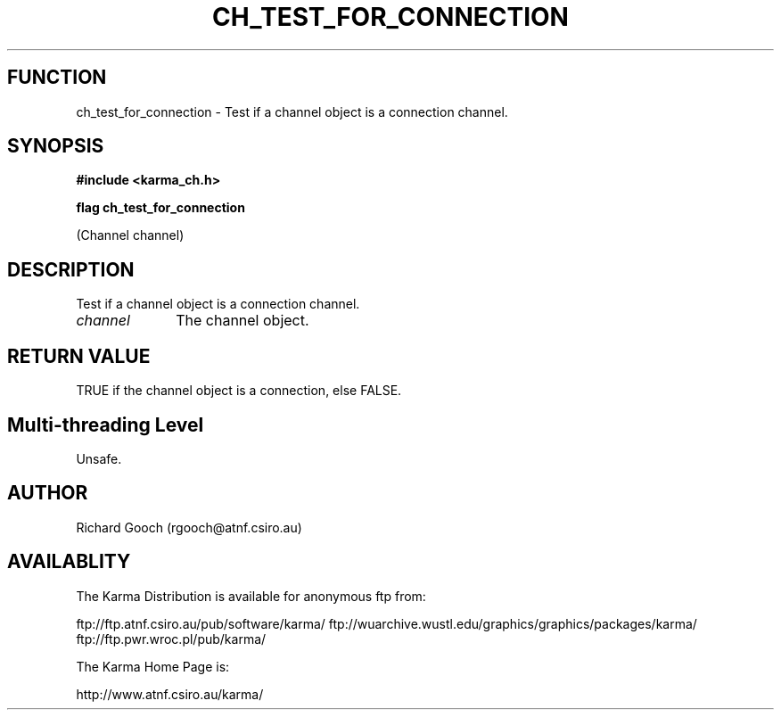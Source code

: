 .TH CH_TEST_FOR_CONNECTION 3 "13 Nov 2005" "Karma Distribution"
.SH FUNCTION
ch_test_for_connection \- Test if a channel object is a connection channel.
.SH SYNOPSIS
.B #include <karma_ch.h>
.sp
.B flag ch_test_for_connection
.sp
(Channel channel)
.SH DESCRIPTION
Test if a channel object is a connection channel.
.IP \fIchannel\fP 1i
The channel object.
.SH RETURN VALUE
TRUE if the channel object is a connection, else FALSE.
.SH Multi-threading Level
Unsafe.
.SH AUTHOR
Richard Gooch (rgooch@atnf.csiro.au)
.SH AVAILABLITY
The Karma Distribution is available for anonymous ftp from:

ftp://ftp.atnf.csiro.au/pub/software/karma/
ftp://wuarchive.wustl.edu/graphics/graphics/packages/karma/
ftp://ftp.pwr.wroc.pl/pub/karma/

The Karma Home Page is:

http://www.atnf.csiro.au/karma/
